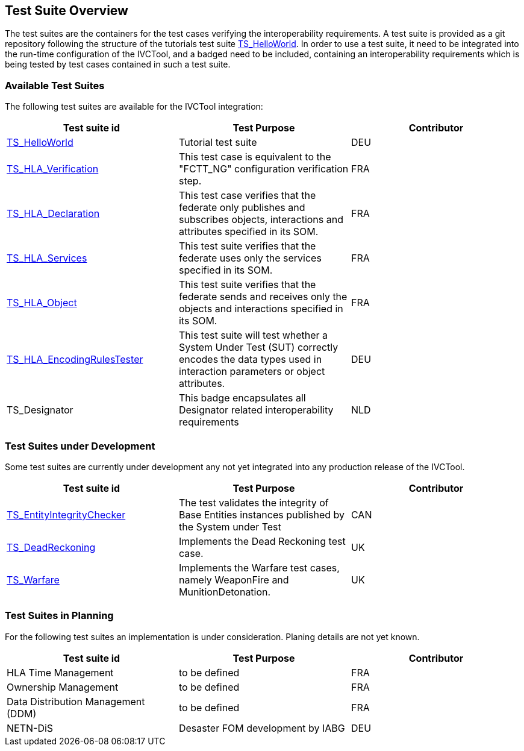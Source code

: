 == Test Suite Overview

The test suites are the containers for the test cases verifying the interoperability requirements. A test suite is provided as a git repository following the structure of the tutorials test suite link:https://github.com/IVCTool/TS_HelloWorld[TS_HelloWorld]. In order to use a test suite, it need to be integrated into the run-time configuration of the IVCTool, and a badged need to be included, containing an interoperability requirements which is being tested by test cases contained in such a test suite.


=== Available Test Suites

The following test suites are available for the IVCTool integration:

|===
| Test suite id | Test Purpose | Contributor

| link:https://github.com/IVCTool/TS_HelloWorld[TS_HelloWorld] | Tutorial test suite | DEU
| link:https://github.com/IVCTool/TS_HLA_BASE/tree/master/TS_CS_Verification[TS_HLA_Verification] | This test case is equivalent to the "FCTT_NG" configuration verification step. | FRA
| link:https://github.com/IVCTool/TS_HLA_BASE/tree/master/TS_HLA_Declaration[TS_HLA_Declaration] | This test case verifies that the federate only publishes and subscribes objects, interactions and attributes specified in its SOM. | FRA
| link:https://github.com/IVCTool/TS_HLA_BASE/tree/master/TS_HLA_Services[TS_HLA_Services] | This test suite verifies that the federate uses only the services specified in its SOM. | FRA
| link:https://github.com/IVCTool/TS_HLA_BASE/tree/master/TS_HLA_Object[TS_HLA_Object] | This test suite verifies that the federate sends and receives only the objects and interactions specified in its SOM. | FRA
| link:https://github.com/IVCTool/TS_HLA_BASE/tree/master/TS_HLA_EncodingRulesTester[TS_HLA_EncodingRulesTester] | This test suite will test whether a System Under Test (SUT) correctly encodes the data types used in interaction parameters or object attributes. | DEU
| TS_Designator | This badge encapsulates all Designator related interoperability requirements | NLD
|===

=== Test Suites under Development

Some test suites are currently under development any not yet integrated into any production release of the IVCTool.

|===
| Test suite id | Test Purpose | Contributor

| link:https://github.com/IVCTool/TS_EntityIntegrityChecker[TS_EntityIntegrityChecker] | The test validates the integrity of Base Entities instances published by the System under Test | CAN
| link:https://github.com/IVCTool/TS_DeadReckoning[TS_DeadReckoning] | Implements the Dead Reckoning test case. | UK
| link:https://github.com/IVCTool/TS_Warfare[TS_Warfare] | Implements the Warfare test cases, namely WeaponFire and MunitionDetonation. | UK
|===

=== Test Suites in Planning

For the following test suites an implementation is under consideration. Planing details are not yet known.

|===
| Test suite id | Test Purpose | Contributor

| HLA Time Management | to be defined | FRA
| Ownership Management | to be defined | FRA
| Data Distribution Management (DDM) | to be defined | FRA
| NETN-DiS | Desaster FOM development by IABG | DEU
|===
